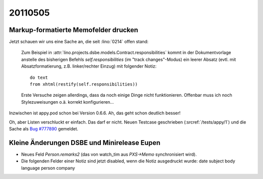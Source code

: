 20110505
========

Markup-formatierte Memofelder drucken
-------------------------------------

Jetzt schauen wir uns eine Sache an, die seit :lino:`0214` offen stand:

  Zum Beispiel in 
  :attr:`lino.projects.dsbe.models.Contract.responsibilities` kommt in der Dokumentvorlage
  anstelle des bisherigen Befehls `self.responsibilities` (im "track changes"-Modus)
  ein leerer Absatz (evtl. mit Absatzformatierung, z.B. linker/rechter Einzug)
  mit folgender Notiz::

    do text
    from xhtml(restify(self.responsibilities))
        
  Erste Versuche zeigen allerdings, dass da noch einige Dinge nicht funktionieren. 
  Offenbar muss ich noch Stylezuweisungen o.ä. korrekt konfigurieren...
      
Inzwischen ist appy.pod schon bei Version 0.6.6. 
Ah, das geht schon deutlich besser!

Oh, aber Listen verschluckt er einfach. 
Das darf er nicht.
Neuen Testcase geschrieben (:srcref:`/tests/appy/1`) und die Sache 
als `Bug #777890 <https://bugs.launchpad.net/appy/+bug/777890>`_ gemeldet.


Kleine Änderungen DSBE und Minirelease Eupen
--------------------------------------------

- Neues Feld `Person.remarks2` (das von watch_tim aus `PXS->Memo` 
  synchronisiert wird).
  
- Die folgenden Felder einer Notiz sind jetzt disabled, 
  wenn die Notiz ausgedruckt wurde:
  date subject body language person company
